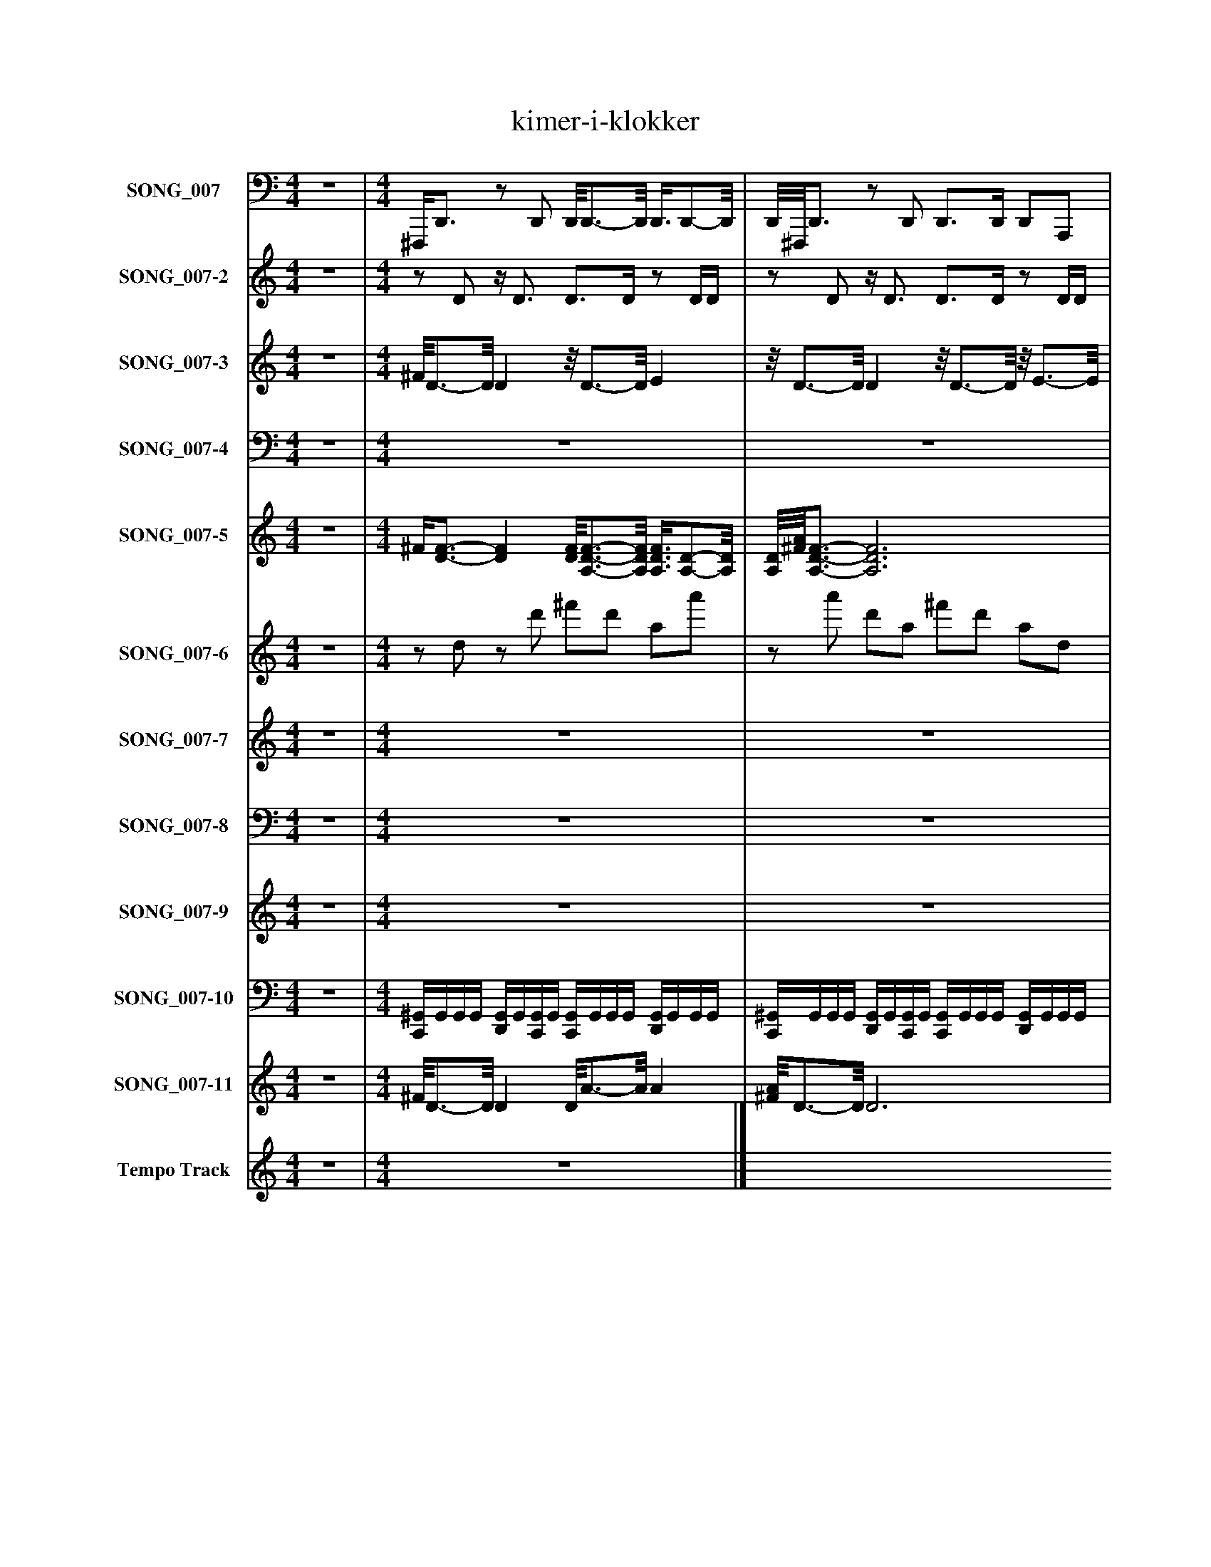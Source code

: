 %%abc-creator mxml2abc 1.4
%%abc-version 2.0
%%continueall true
%%titletrim true
%%titleformat A-1 T C1, Z-1, S-1
X: 0
T: kimer-i-klokker
L: 1/4
M: 4/4
V: P1 name="SONG_007"
%%MIDI program 1 33
V: P2 name="SONG_007-2"
%%MIDI program 2 28
V: P3 name="SONG_007-3"
%%MIDI program 3 88
V: P4 name="SONG_007-4"
%%MIDI program 4 88
V: P5 name="SONG_007-5"
%%MIDI program 5 51
V: P6 name="SONG_007-6"
%%MIDI program 6 98
V: P7 name="SONG_007-7"
%%MIDI program 7 82
V: P8 name="SONG_007-8"
%%MIDI program 8 26
V: P9 name="SONG_007-9"
%%MIDI program 9 16
V: P10 name="SONG_007-10"
%%MIDI program 10 16
V: P11 name="SONG_007-11"
%%MIDI program 11 120
V: P12 name="Tempo Track"
%%MIDI program 12 -1
K: C
[V: P1]  z4 | [M: 4/4]  ^F,,,/4D,,3/4z/ D,,/ D,,/8D,,3/4-D,,/8 D,,3/8D,,/-D,,/8 | D,,/8^F,,,/8D,,3/4z/ D,,/ D,,3/4D,,/4 D,,/A,,,/ | ^F,,,/4D,,3/4z/ D,,/ D,,2 | ^F,,,/8D,,3/4-D,,/8z/ D,,/ D,,3/4D,,/4 A,,,/D,,3/8F,,/8 | ^F,,,/8D,,3/4-D,,/8z/ D,,/ D,,2 | D,,z/ D,,/ D,,3/4D,,/4 D,,/A,,,/ | B,,,/8G,,,3/4-G,,,/8z/ G,,,/ G,,,2 | ^F,,,/8D,,3/4-D,,/8z/ D,,/ D,,3/4D,,/4 A,,,/D,,/ | ^G,,,/8E,,,3/4-E,,,/8z/ E,,,/ E,,,- E,,,/8E,,,3/4-E,,,/8 | E,,,z/ B,,,/ D,,3/4D,,/4 D,,/D,,3/8E,,,/8 | E,,,z/ E,,,/ E,,, E,,, | E,,,/8A,,,/8A,,,3/4z/ A,,,/ A,,,/8A,,,/-A,,,/8A,,,/4 E,,,/G,,,/4G,,/4 | G,,,z/ G,,,/ G,,,/4D,,3/4- D,, | D,,z/ D,,/ D,,3/4D,,/4 D,,3/8A,,,/8A,,,/ | ^C,,/8C,,/8A,,,3/4z/ A,,,/ A,,,2 | D,,/D,,/z/ D,,/ D,,3/4D,,/4 A,,,/D,,/ | D,,z/ D,,/ D,,2 | A,,,/8^C,,/8A,,,3/4z/ A,,,/ A,,,3/4A,,,/4 G,,,/G,,/8G,,,3/8 | G,,,/8G,,,3/4-G,,,/8z/ G,,,/ G,,,2 | G,,,z/ G,,,/ G,,,3/4G,,,/4 G,,,/G,,/ | G,,,z/ A,,,/ A,,, A,,, | D,,z/ D,,/ D,,/8D,,3/4-D,,/8 D,, | D,,z/ D,,/ D,,/8D,,3/4-D,,/8 D,, | D,,/8D,,3/4-D,,/8z/ D,,/ D,,3/4D,,/4 D,,/D,,/ | D,,z/ D,,/ D,,2 | D,,z/ D,,/ D,,3/4D,,/4 A,,,/D,,/ | D,,z/ D,,/ D,,/8^F,,,/8D,,3/4- D,, | D,,z/ D,,/ D,,3/4D,,/4 D,,/A,,,/ | D,,z/ D,,/8A,,,3/8 G,,,2 | G,,,z/ G,,,/ G,,,/8D,,/-D,,/8D,,/4 D,,/D,,/ | D,,/8D,,3/4-D,,/8z/ D,,/ E,,,- E,,,/8E,,,3/4-E,,,/8 | E,,,z/ E,,,/ E,,,3/4E,,,/4 E,,/E,,,/ | E,,,z/ E,,,/ E,,,2 | E,,,/8E,,,3/4-E,,,/8z/ E,,,/ E,,,/8^C,,/4A,,,3/8A,,,/4 E,,,/A,,,/ | A,,,/8A,,,3/4-A,,,/8z/ A,,,/ A,,,2 | A,,,z/ G,,,/ D,,3/4D,,/4 D,,/D,,3/8D,,/8 | D,,z/ A,,,/ ^C,,/4A,,,3/4- A,,, | A,,,z/ A,,,/ D,,3/4D,,/4 A,,,/D,,/ | D,,z/ D,,/ D,,2 | D,,z/ D,,/ D,,/8^C,,/8A,,,/A,,,/4 A,,,/E,,,/ | A,,,/8A,,,3/4-A,,,/8z/ G,,,/ G,,,2 | G,,,z/ G,,,/ G,,,3/4G,,,/4 G,,,/G,,/ | G,,,z/ G,,,/ ^C,,/8A,,,/4A,,,/-A,,,/8 A,,, | A,,,/8A,,,3/4-A,,,/8z/ G,,,/ D,,3/4D,,/4 D,,/D,,/ | D,,z/ D,,/ D,,/8D,,3/4-D,,/8 D,, | D,,z/ A,,,/ A,,,3/4A,,,/4 A,,,/A,,,/ | A,,,/8A,,,3/4-A,,,/8z/ G,,,/ D,,2 | D,,/8D,,3/4-D,,/8z/ D,,/ D,,3/4D,,/4 D,,/A,,,/ | D,,z/ D,,/z2|]
[V: P2]  z4 | [M: 4/4] z/ D/z/4 D3/4 D3/4D/4z/ D/4D/4 |z/ D/z/4 D3/4 D3/4D/4z/ D/4D/4 |z/ D/z/4 D3/4 D3/4D/4z/ D/4D/4 |z/ D/z/4 D3/4 D3/4D/4z/ D/4D/4 |z/ D/z/4 D3/4 D3/4D/4z/ D/4D/4 |z/ D/z/4 D3/4 D3/4D/4z/ D/4D/4 |z/ G/z/4 G3/4 G3/4G/4z/ G/4G/4 |z/ D/z/4 D3/4 D3/4D/4z/ D/4D/4 |z/ E/z/4 E3/4 E3/4E/4z/ E/4E/4 |z/ E/z/4 B,3/4 D3/4D/4z/ D/4D/4 |z/ E/z/4 E3/4 E3/4E/4z/ E/4E/4 |z/ A,/z/4 A,3/4 A,3/4A,/4z/ A,/4G/4 |z/ G/z/4 G3/4 G3/4D/4z/ D/4D/4 |z/ D/z/4 D3/4 D3/4D/4z/ A,/4A,/4 |z/ A,/z/4 A,3/4 A,3/4A,/4z/ A,/4A,/4 |z/ D/z/4 D3/4 D3/4D/4z/ D/4D/4 |z/ D/z/4 D3/4 D3/4D/4z/ A,/4A,/4 |z/ A,/z/4 A,3/4 A,3/4A,/4z/ G/4G/4 |z/ G/z/4 G3/4 G3/4G/4z/ G/4G/4 |z/ G/z/4 G3/4 G3/4G/4z/ G/4G/4 |z/ G/z/4 A,3/4 A,3/4A,/4z/ G/4G/4 |z/ D/z/4 D3/4 D3/4D/4z/ D/4D/4 |z/ D/z/4 D3/4 D3/4D/4z/ D/4D/4 |z/ D/z/4 D3/4 D3/4D/4z/ D/4D/4 |z/ D/z/4 D3/4 D3/4D/4z/ D/4D/4 |z/ D/z/4 D3/4 D3/4D/4z/ D/4D/4 |z/ D/z/4 D3/4 D3/4D/4z/ D/4D/4 |z/ D/z/4 D3/4 D3/4D/4z/ D/4D/4 |z/ D/z/4 D3/4 G3/4G/4z/ G/4G/4 |z/ G/z/4 G3/4 G3/4D/4z/ D/4D/4 |z/ D/z/4 D3/4 E3/4E/4z/ E/4E/4 |z/ E/z/4 E3/4 E3/4E/4z/ E/4E/4 |z/ E/z/4 E3/4 E3/4E/4z/ E/4E/4 |z/ E/z/4 E3/4 E3/4A,/4z/ A,/4A,/4 |z/ A,/z/4 A,3/4 A,3/4A,/4z/ A,/4A,/4 |z/ A,/z/4 G3/4 D3/4D/4z/ D/4D/4 |z/ D/z/4 D3/4 ^C3/4A,/4z/ A,/4A,/4 |z/ A,/z/4 A,3/4 D3/4D/4z/ D/4D/4 |z/ D/z/4 D3/4 D3/4D/4z/ D/4D/4 |z/ D/z/4 D3/4 D3/4A,/4z/ A,/4A,/4 |z/ A,/z/4 G3/4 G3/4G/4z/ G/4G/4 |z/ G/z/4 G3/4 G3/4G/4z/ G/4G/4 |z/ G/z/4 G3/4 ^C3/4A,/4z/ A,/4A,/4 |z/ A,/z/4 A,3/4 D3/4D/4z/ D/4D/4 |z/ D/z/4 D3/4 D3/4D/4z/ D/4D/4 |z/ D/z/4 D3/4 A,3/4A,/4z/ A,/4A,/4 |z/ A,/z/4 A,3/4 D3/4D/4z/ D/4D/4 |z/ D/z/4 D3/4 D3/4D/4z/ D/4D/4 |z/ D/z/4 D3/4 Dz|]
[V: P3]  z4 | [M: 4/4]  ^F/8D3/4-D/8 Dz/8 D3/4-D/8 E |z/8 D3/4-D/8 Dz/8 D3/4-D/8z/8 E3/4-E/8 | ^F2 F G | A2 ^F [Fd] | ^F/8d3/4-d/8 d3 | ^c4 | B2 d B- | B/8A3/4-A/8 A ^Fz/8 D3/4-D/8 | D2 ^C E- | E/8A3/4-A/8 A ^F3/4-F/8^c/8- c3/4c/8B/8- | B4 | A/8^C3/4-C/8 C3 | G3- G3/4G/8[D/8-^F/8-] | [D3/^F3/] [D3/8F3/8][D/8-F/8-A/8-] [D3/F3/A3/] [D3/8F3/8A3/8][^C/8-E/8-] | [^C4E4] | ^F d ^c B3/4-B/8B/8- | B A Az/8 ^G3/4-G/8 | [^C4A4] | B3/- B3/8^c/8- c3/4c/8d/8- d | d2 ^F- F/8G3/4-G/8 | G/8E3/4-E/8 E3 | D2z2 |z2z/8 [D3/4-^F3/4-][D/8F/8] [DF] |z/8 [D3/4-^F3/4-][D/8F/8]z/8 E3/4-E/8z/8 D3/4-D/8 D | D E3/4-E/8^F/8- F3/ F3/8F/8- | ^F3/4F/8G/8- G3/4G/8A/8- A2 | ^F dz/8 d3/4-d/8 d | d2 ^c2- | ^c2z/8 B3/4-B/8 B | d B A2 | ^F- F/8D3/4-D/8 D2 | ^C E A2 | ^F ^c B2- | B2z/8 [^C3/4-A3/4-][C/8A/8] [CA] | [^C2A2] G2- | G3/ G3/8^F/8- F3/ F3/8[D/8-A/8-] | [D3/A3/] [D3/8A3/8]E/8 ^C2- | ^C3/ C3/8^F/8- F3/4F/8d/8- d3/4d/8c/8- | ^c3/4c/8B/8- B B A | Az/8 ^G3/4A/8 ^C2- | ^C2 B2 | ^c d d2- | d/8^F3/4-F/8 F/8G3/4-G/8z/8 E3/4-E/8 E | E ^Cz/8 D3/4-D/8 D | D2 D/8^F3/4-F/8 F | ^F2 [^C2-E2-] | [^CE] Cz/8 D3/4-D/8 D | D4 | Dz3|]
[V: P4]  z4 | [M: 4/4]  z4 | z4 | z4 | z4 | z4 | z4 |z2 D,2 |z2z/8 C,3/4-C,/8 C, | z4 | z4 | z4 | z4 | z4 | z4 | z4 | z4 | z4 | z4 |z3/z/4 D,/4- D,2 | D,4 | D,z3 | z4 | z4 | z4 | z4 | z4 | z4 | z4 | z4 | D,2z2 | z4 | z4 | z4 | z4 | z4 | z4 | z4 | z4 | z4 | z4 | z4 |z2 D,2- | D,2z2 |z A,z2 | z4 | z4 | z4 | z4 | z4|]
[V: P5]  z4 | [M: 4/4]  ^F/4[D3/4-F3/4-] [DF] [D/8F/8][A,3/4-D3/4-F3/4-][A,/8D/8F/8] [A,3/8D3/8F3/8][A,/-D/-][A,/8D/8] | [A,/8D/8][^F/8A/8][A,3/4-D3/4-F3/4-] [A,3D3F3] | [^F/4A/4][A,3/4-D3/4-F3/4-] [A,2D2F2] [A,3/4D3/4F3/4][A,/8D/8F/8][F/8-A/8-] | [^F/8A/8][A,3/4-D3/4-F3/4-][A,/8D/8F/8] [A,3D3F3] | [^F/8A/8][D3/4-F3/4-][D/8F/8] [DF] [A,3/-D3/-F3/-] [A,3/8D3/8F3/8][F/8A/8] | D2 [D^F] [A,DF] | B,/8[G3/4-B3/4-][G/8B/8] [G3B3] | ^F/8[A,3/4-D3/4-F3/4-][A,/8D/8F/8] [A,3D3F3] | ^G,/8[E3/4-G3/4-][E/8G/8] [E2G2] [E/8G/8][B,3/4-E3/4-G3/4-][B,/8E/8G/8] | [B,E^G] [B,/4E/4G/4]B,3/4 [D3/-^F3/-] [D3/8F3/8]E/8- | E3/ E/4[E/4-^G/4-] [EG] [B,-E-G-] | [B,/8E/8^G/8][A,/8^C/8][A,,3/4-A,3/4-C3/4-] [A,,A,C] [A,,/8A,/8C/8][A,,3/4-=G,3/4-C3/4-][A,,/8G,/8C/8] [A,,3/4G,3/4C3/4]G/4 | G2- G/4D3/4- D | [A,3-D3-^F3-] [A,3/8D3/8F3/8]A,/-A,/8 | [^C/4E/4][A,,3/4-A,3/4-C3/4-] [A,,3A,3C3] | [D/G/]D/ [D^F] [A,2D2F2] | [A,3-D3-^F3-] [A,/D/F/]A,/- | A,/8[^C/8E/8][A,,3/4-A,3/4-C3/4-] [A,,A,C] [A,,3/G,3/C3/] G/ | [G4-B4-] | [G4B4] | [G-B-] [G/8B/8][^C/8E/8][A,,3/4-A,3/4-C3/4-] [A,,A,C] [A,,/G,/C/]G/ | [D2-^F2-] [D/8F/8][D3/4-F3/4-][D/8F/8] [DF] | [D2-^F2-] [D/8F/8]D3/4-D/8 D | D/8[A,3/4-D3/4-][A,/8D/8] [A,D] [D2^F2] | [A,4-D4-^F4-] | [A,4D4^F4] | [A,2-D2-^F2-] [A,/8D/8F/8][F/8A/8][A,3/4-D3/4-F3/4-] [A,DF] | [A,4D4^F4] | [A,3/-D3/-^F3/-] [A,/8D/8F/8]A,3/8 [G2-B2-] | [G2B2] [G/8B/8][D3/4-^F3/4-][D/8F/8] [DF] | [D/8^F/8][A,3/4-D3/4-F3/4-][A,/8D/8F/8] [A,DF] E- E/8[E3/4-^G3/4-][E/8G/8] | [E4^G4] | [E4-^G4-] | [E/8^G/8][B,3/4-E3/4-G3/4-][B,/8E/8G/8] [B,EG] [B,/8E/8G/8][^C/4E/4][A,,/-A,/-C/-][A,,/8A,/8C/8] [A,,A,C] | [E,/8A,/8^C/8][A,,3/4-G,3/4-C3/4-][A,,/8G,/8C/8] [A,,3G,3C3] | [A,,G,^C] [A,,/4G,/4C/4]G/-G/8^F/8 [D3/-F3/-] [D3/8F3/8][A,/8D/8F/8] | [A,-D-^F-] [A,3/8D3/8F3/8]A,/-A,/8 [^C/4E/4][A,,3/4-A,3/4-C3/4-] [A,,A,C] | [A,,3/A,3/^C3/] [A,,3/8A,3/8C3/8][A,/8-D/8-^F/8-] [A,2D2F2] | [A,4-D4-^F4-] | [A,2D2^F2] [A,/8D/8F/8][^C/8E/8][A,,3/4-A,3/4-C3/4-] [A,,A,C] | [E,/8A,/8^C/8][A,,3/4-G,3/4-C3/4-][A,,/8G,/8C/8] [A,,/4G,/4C/4]G3/4 [G2-B2-] | [G4B4] | [G2B2] ^C/8[A,/4C/4][A,,/-A,/-C/-][A,,/8A,/8C/8] [A,,A,C] | [A,,/8A,/8^C/8][A,,3/4-G,3/4-C3/4-][A,,/8G,/8C/8] [A,,3/8G,3/8C3/8]G/-G/8 [D2^F2] | [A,2-D2-^F2-] [A,/8D/8F/8]D3/4-D/8 D | [A,-D-] [A,3/8D3/8]A,/-A,/8 A,2 | A,/8G,3/4-G,/8 G,3/8G/-G/8 [D2-^F2-] | [D/8^F/8][A,3/4-D3/4-F3/4-][A,/8D/8F/8] [A,3D3F3] | z4|]
[V: P6]  z4 | [M: 4/4] z/ d/z/ d'/ ^f'/d'/ a/a'/ |z/ a'/ d'/a/ ^f'/d'/ a/d/ |z/ d/ a/d'/ ^f'/d'/ a/a'/ |z/ a'/ d'/a/ ^f'/d'/ a/d/ |z/ d/z/ d'/ ^f'/d'/ a/a'/ |z d' ^f'/d'/ a/d/ |z/ g/z/ g'/ b'/g'/z |z/ a'/ d'/a/ ^f'/d'/ a/d/ |z/ e/z/ e'/ ^g'/e'/z/ b'/ |z/ b'/ e' ^f'/d'/z/ d/ |z/ e/z/ e'/ ^g'/e'/ b/b'/ |z/ e'/ a/e/ ^c'/g/ e/G/ |z/ g/z/ g'/z/ d'/z |z/ a'/ d'/a/ ^f'/d'/ a/A/ |z/ A/ e/a/ ^c'/a/ e/e'/ |z d' ^f'/d'/ a/d/ |z/ d/ a/d'/ ^f'/d'/ a |z/ e'/ a/e/ ^c'/g/ e/g/ |z/ g/z/ g'/ b'/g'/z |z g' b'/g'/z/ g/ |z/ g/z/ a/ ^c'/a/ e |z d' ^f'/d'/z |z/ d/z/ d'/ ^f'/d'/z |z/ a'/ d'/a/ ^f'/d'/z/ d/ |z/ d/ a/d'/ ^f'/d'/ a/a'/ |z/ a'/ d'/a/ ^f'/d'/ a/d/ |z/ d/ a/d'/ ^f'/d'/ a/a'/ |z/ a'/ d'/a/ ^f'/d'/ a/d/ |z/ d/ a/d'/ b'/g'/z |z g' b'/d'/z/ d/ |z/ d/ a/d'/z/ e'/z |z e' ^g'/e'/z/ e/ |z/ e/z/ e'/ ^g'/e'/z |z/ b'/ e'/b/ ^g'/a/ e/A/ |z/ G/ e/g/ ^c'/g/ e/e'/ |z/ e'/ g ^f'/d'/z/ d/ |z/ d/ a/a/ e'/a/ e/e'/ |z/ e'/ a/e/ ^f'/d'/ a/d/ |z/ d/ a/d'/ ^f'/d'/ a/a'/ |z/ a'/ d'/a/ ^f'/a/ e/A/ |z/ G/ e/g'/ b'/g'/z |z g' b'/g'/z/ g/ |z/ g/z/ g'/z/ a/ e/e'/ |z/ e'/ g ^f'/d'/z/ d/ |z/ d/ a/d'/ ^f'/d'/z |z/ a'/ d'z/ a/z/ A/ |z/ G/z/ g'/ ^f'/d'/z |z/ a'/ d'/a/ ^f'/d'/ a/d/ |z/ d/ a/d'/ ^f'/d'/z|]
[V: P7]  z4 | [M: 4/4]  z4 | z4 | z4 | z4 | z4 | z4 | z4 | z4 | z4 | z4 | z4 | z4 | z4 | z4 | z4 | z4 | z4 | z4 | z4 | z4 | z4 | z4 |z/ ^F/ D2z |z/ D/ A,z2 |z/ D/ A,/^F/- F2 | ^F/F/ D/A,/- A,2 |z/ ^F/ D/A,/- A,z |z/ D/ A,/^F/- F2 |z/ D/ A,/^F/z2 |z/ B/ G2z |z/ ^F/ D/A,/z2 |z/ E/- E/^G/- G2 |z/ E/- E/^G/- G2 | ^G/G/ E/B,/- B,z |z/ ^C/ G,/E,/- E,2 | E,/G,/ E,z2 |z/ D/ A,z2 |z/ ^C/ A,/E,/z2 |z/ ^F/ D/A,/- A,2 | A,/D/ A,/^F/- Fz |z/ G,/ A,,z2 |z/ B/ G3 |z/ B/ Gz2 |z/ G,/ A,,z2 |z/ D/ A,/^F/- Fz |z Dz2 |z G,z2 |z/ D/ A,/^F/- F2 |z/ D/ A,z2|]
[V: P8]  z4 | [M: 4/4]  z4 | z4 | z4 | z4 | z4 | z4 | z4 | z4 | z4 | z4 | z4 | z4 | z4 | z4 | z4 | z4 | z4 | z4 | z4 | z4 | z4 | z4 | D,3z | z4 | [A,4-D4-] | [A,4D4] | [D,3A,3]z | z4 | [A,2D2]z2 | z4 | D,z3 | z4 | E4- | Ez3 | [A,,E,]z3 | z4 | [A,2D2]z2 | z4 | [D,4-A,4-] | [D,3A,3]z | [E,A,]z3 | z4 | G,2z2 | z4 | [A,3D3]z | z4 | A,,z3 | z4 | z4|]
[V: P9]  z4 | [M: 4/4]  z4 | z4 | z4 | z4 | z4 | z4 | z4 | z4 | z4 | z4 | z4 | z4 | z4 | z4 | z4 | z4 | z4 | z4 | z4 | z4 | z4 | z4 | A,/8B,3/8B,/ [B,/^d/]B,/ B,/B,/4b/4 [B,/d/]B,/ | B,/B,/ [B,/^d/]B,/ B,/B,/4b/4 [B,/d/]B,/ | B,/B,/ [B,/^d/]B,/ B,/B,/4b/4 [B,/d/]B,/ | B,/B,/ [B,/^d/]B,/ B,/B,/4b/4 [B,/d/]B,/ | B,/B,/ [B,/^d/]B,/ B,/B,/4b/4 [B,/d/]B,/ | B,/B,/ [B,/^d/]B,/ B,/B,/4b/4 [B,/d/]B,/ | B,/B,/ [B,/^d/]B,/ B,/B,/4b/4 [B,/d/]B,/ | B,/B,/ [B,/^d/]B,/ B,/B,/4b/4 [B,/d/]B,/ | B,/B,/ [B,/^d/]B,/ B,/B,/4b/4 [B,/d/]B,/ | B,/B,/ [B,/^d/]B,/ B,/B,/4b/4 [B,/d/]B,/ | B,/B,/ [B,/^d/]B,/ B,/B,/4b/4 [B,/d/]B,/ | B,/B,/ [B,/^d/]B,/ B,/B,/4b/4 [B,/d/]B,/ | B,/B,/ [B,/^d/]B,/ B,/B,/4b/4 [B,/d/]B,/ | B,/B,/ [B,/^d/]B,/ B,/B,/4b/4 [B,/d/]B,/ | B,/B,/ [B,/^d/]B,/ B,/B,/4b/4 [B,/d/]B,/ | B,/B,/ [B,/^d/]B,/ B,/B,/4b/4 [B,/d/]B,/ | B,/B,/ [B,/^d/]B,/ B,/B,/4b/4 [B,/d/]B,/ | B,/B,/ [B,/^d/]B,/ B,/B,/4b/4 [B,/d/]B,/ | B,/B,/ [B,/^d/]B,/ B,/B,/4b/4 [B,/d/]B,/ | B,/B,/ [B,/^d/]B,/ B,/B,/4b/4 [B,/d/]B,/ | B,/B,/ [B,/^d/]B,/ B,/B,/4b/4 [B,/d/]B,/ | B,/B,/ [B,/^d/]B,/ B,/B,/4b/4 [B,/d/]B,/ | B,/B,/ [B,/^d/]B,/ B,/B,/4b/4 [B,/d/]B,/ | B,/B,/ [B,/^d/]B,/ B,/B,/4b/4 [B,/d/]B,/ | B,/B,/ [B,/^d/]B,/ B,/B,/4b/4 [B,/d/]B,/ | B,/B,/ [B,/^d/]B,/ B,/B,/4b/4 [B,/d/]B,/ | B,/B,/ [B,/^d/]B,/ B,/B,/4b/4z|]
[V: P10]  z4 | [M: 4/4]  [C,,/4^G,,/4]G,,/4G,,/4G,,/4 [D,,/4G,,/4]G,,/4[C,,/4G,,/4]G,,/4 [C,,/4G,,/4]G,,/4G,,/4G,,/4 [D,,/4G,,/4]G,,/4G,,/4G,,/4 | [C,,/4^G,,/4]G,,/4G,,/4G,,/4 [D,,/4G,,/4]G,,/4[C,,/4G,,/4]G,,/4 [C,,/4G,,/4]G,,/4G,,/4G,,/4 [D,,/4G,,/4]G,,/4G,,/4G,,/4 | [C,,/4^G,,/4]G,,/4G,,/4G,,/4 [D,,/4G,,/4]G,,/4[C,,/4G,,/4]G,,/4 [C,,/4G,,/4]G,,/4G,,/4G,,/4 [D,,/4G,,/4]G,,/4G,,/4G,,/4 | [C,,/4^G,,/4]G,,/4G,,/4G,,/4 [D,,/4G,,/4]G,,/4[C,,/4G,,/4]G,,/4 [C,,/4G,,/4]G,,/4G,,/4G,,/4 [D,,/4G,,/4]G,,/4G,,/4G,,/4 | [C,,/4^G,,/4]G,,/4G,,/4G,,/4 [D,,/4G,,/4]G,,/4[C,,/4G,,/4]G,,/4 [C,,/4G,,/4]G,,/4G,,/4G,,/4 [D,,/4G,,/4]G,,/4G,,/4G,,/4 | [C,,/4^G,,/4]G,,/4G,,/4G,,/4 [D,,/4G,,/4]G,,/4[C,,/4G,,/4]G,,/4 [C,,/4G,,/4]G,,/4G,,/4G,,/4 [D,,/4G,,/4]G,,/4G,,/4G,,/4 | [C,,/4^G,,/4]G,,/4G,,/4G,,/4 [D,,/4G,,/4]G,,/4[C,,/4G,,/4]G,,/4 [C,,/4G,,/4]G,,/4G,,/4G,,/4 [D,,/4G,,/4]G,,/4G,,/4G,,/4 | [C,,/4^G,,/4]G,,/4G,,/4G,,/4 [D,,/4G,,/4]G,,/4[C,,/4G,,/4]G,,/4 [C,,/4G,,/4]G,,/4G,,/4G,,/4 [D,,/4G,,/4]G,,/4G,,/4G,,/4 | [C,,/4^G,,/4]G,,/4G,,/4G,,/4 [D,,/4G,,/4]G,,/4[C,,/4G,,/4]G,,/4 [C,,/4G,,/4]G,,/4G,,/4G,,/4 [D,,/4G,,/4]G,,/4G,,/4G,,/4 | [C,,/4^G,,/4]G,,/4G,,/4G,,/4 [D,,/4G,,/4]G,,/4[C,,/4G,,/4]G,,/4 [C,,/4G,,/4]G,,/4G,,/4G,,/4 [D,,/4G,,/4]G,,/4G,,/4G,,/4 | [C,,/4^G,,/4]G,,/4G,,/4G,,/4 [D,,/4G,,/4]G,,/4[C,,/4G,,/4]G,,/4 [C,,/4G,,/4]G,,/4G,,/4G,,/4 [D,,/4G,,/4]G,,/4G,,/4G,,/4 | [C,,/4^G,,/4]G,,/4G,,/4G,,/4 [D,,/4G,,/4]G,,/4[C,,/4G,,/4]G,,/4 [C,,/4G,,/4]G,,/4G,,/4G,,/4 [D,,/4G,,/4]G,,/4G,,/4G,,/4 | [C,,/4^G,,/4]G,,/4G,,/4G,,/4 [D,,/4G,,/4]G,,/4[C,,/4G,,/4]G,,/4 [C,,/4G,,/4]G,,/4G,,/4G,,/4 [D,,/4G,,/4]G,,/4G,,/4G,,/4 | [C,,/4^G,,/4]G,,/4G,,/4G,,/4 [D,,/4G,,/4]G,,/4[C,,/4G,,/4]G,,/4 [C,,/4G,,/4]G,,/4G,,/4G,,/4 [D,,/4G,,/4]G,,/4G,,/4G,,/4 | [C,,/4^G,,/4]G,,/4G,,/4G,,/4 [D,,/4G,,/4]G,,/4[C,,/4G,,/4]G,,/4 [C,,/4G,,/4]G,,/4G,,/4G,,/4 [D,,/4G,,/4]G,,/4G,,/4G,,/4 | [C,,/4^G,,/4]G,,/4G,,/4G,,/4 [D,,/4G,,/4]G,,/4[C,,/4G,,/4]G,,/4 [C,,/4G,,/4]G,,/4G,,/4G,,/4 [D,,/4G,,/4]G,,/4G,,/4G,,/4 | [C,,/4^G,,/4]G,,/4G,,/4G,,/4 [D,,/4G,,/4]G,,/4[C,,/4G,,/4]G,,/4 [C,,/4G,,/4]G,,/4G,,/4G,,/4 [D,,/4G,,/4]G,,/4G,,/4G,,/4 | [C,,/4^G,,/4]G,,/4G,,/4G,,/4 [D,,/4G,,/4]G,,/4[C,,/4G,,/4]G,,/4 [C,,/4G,,/4]G,,/4G,,/4G,,/4 [D,,/4G,,/4]G,,/4G,,/4G,,/4 | [C,,/4^G,,/4]G,,/4G,,/4G,,/4 [D,,/4G,,/4]G,,/4[C,,/4G,,/4]G,,/4 [C,,/4G,,/4]G,,/4G,,/4G,,/4 [D,,/4G,,/4]G,,/4G,,/4G,,/4 | [C,,/4^G,,/4]G,,/4G,,/4G,,/4 [D,,/4G,,/4]G,,/4[C,,/4G,,/4]G,,/4 [C,,/4G,,/4]G,,/4G,,/4G,,/4 [D,,/4G,,/4]G,,/4G,,/4G,,/4 | [C,,/4^G,,/4]G,,/4G,,/4G,,/4 [D,,/4G,,/4]G,,/4[C,,/4G,,/4]G,,/4 [C,,/4G,,/4]G,,/4G,,/4G,,/4 [D,,/4G,,/4]G,,/4G,,/4G,,/4 | [C,,/4^G,,/4]G,,/4G,,/4G,,/4 [D,,/4G,,/4]G,,/4[C,,/4G,,/4]G,,/4 [C,,/4G,,/4]G,,/4[D,,/4G,,/4]G,,/4 [D,,/4G,,/4][G,,/4A,,/4][F,,/4G,,/4]G,,/4 | [C,,/4^G,,/4]G,,/4G,,/4G,,/4 [D,,/4G,,/4]G,,/4[C,,/4G,,/4]G,,/4 [C,,/4G,,/4]G,,/4G,,/4G,,/4 [D,,/4G,,/4]G,,/4G,,/4G,,/4 | [C,,/4^G,,/4]G,,/4G,,/4G,,/4 [D,,/4G,,/4]G,,/4[C,,/4G,,/4]G,,/4 [C,,/4G,,/4]G,,/4G,,/4G,,/4 [D,,/4G,,/4]G,,/4G,,/4G,,/4 | [C,,/4^G,,/4]G,,/4G,,/4G,,/4 [D,,/4G,,/4]G,,/4[C,,/4G,,/4]G,,/4 [C,,/4G,,/4]G,,/4G,,/4G,,/4 [D,,/4G,,/4]G,,/4G,,/4G,,/4 | [C,,/4^G,,/4]G,,/4G,,/4G,,/4 [D,,/4G,,/4]G,,/4[C,,/4G,,/4]G,,/4 [C,,/4G,,/4]G,,/4G,,/4G,,/4 [D,,/4G,,/4]G,,/4G,,/4G,,/4 | [C,,/4^G,,/4]G,,/4G,,/4G,,/4 [D,,/4G,,/4]G,,/4[C,,/4G,,/4]G,,/4 [C,,/4G,,/4]G,,/4G,,/4G,,/4 [D,,/4G,,/4]G,,/4G,,/4G,,/4 | [C,,/4^G,,/4]G,,/4G,,/4G,,/4 [D,,/4G,,/4]G,,/4[C,,/4G,,/4]G,,/4 [C,,/4G,,/4]G,,/4G,,/4G,,/4 [D,,/4G,,/4]G,,/4G,,/4G,,/4 | [C,,/4^G,,/4]G,,/4G,,/4G,,/4 [D,,/4G,,/4]G,,/4[C,,/4G,,/4]G,,/4 [C,,/4G,,/4]G,,/4G,,/4G,,/4 [D,,/4G,,/4]G,,/4G,,/4G,,/4 | [C,,/4^G,,/4]G,,/4G,,/4G,,/4 [D,,/4G,,/4]G,,/4[C,,/4G,,/4]G,,/4 [C,,/4G,,/4]G,,/4G,,/4G,,/4 [D,,/4G,,/4]G,,/4G,,/4G,,/4 | [C,,/4^G,,/4]G,,/4G,,/4G,,/4 [D,,/4G,,/4]G,,/4[C,,/4G,,/4]G,,/4 [C,,/4G,,/4]G,,/4G,,/4G,,/4 [D,,/4G,,/4]G,,/4G,,/4G,,/4 | [C,,/4^G,,/4]G,,/4G,,/4G,,/4 [D,,/4G,,/4]G,,/4[C,,/4G,,/4]G,,/4 [C,,/4G,,/4]G,,/4G,,/4G,,/4 [D,,/4G,,/4]G,,/4G,,/4G,,/4 | [C,,/4^G,,/4]G,,/4G,,/4G,,/4 [D,,/4G,,/4]G,,/4[C,,/4G,,/4]G,,/4 [C,,/4G,,/4]G,,/4G,,/4G,,/4 [D,,/4G,,/4]G,,/4G,,/4G,,/4 | [C,,/4^G,,/4]G,,/4G,,/4G,,/4 [D,,/4G,,/4]G,,/4[C,,/4G,,/4]G,,/4 [C,,/4G,,/4]G,,/4G,,/4G,,/4 [D,,/4G,,/4]G,,/4G,,/4G,,/4 | [C,,/4^G,,/4]G,,/4G,,/4G,,/4 [D,,/4G,,/4]G,,/4[C,,/4G,,/4]G,,/4 [C,,/4G,,/4]G,,/4G,,/4G,,/4 [D,,/4G,,/4]G,,/4G,,/4G,,/4 | [C,,/4^G,,/4]G,,/4G,,/4G,,/4 [D,,/4G,,/4]G,,/4[C,,/4G,,/4]G,,/4 [C,,/4G,,/4]G,,/4G,,/4G,,/4 [D,,/4G,,/4]G,,/4G,,/4G,,/4 | [C,,/4^G,,/4]G,,/4G,,/4G,,/4 [D,,/4G,,/4]G,,/4[C,,/4G,,/4]G,,/4 [C,,/4G,,/4]G,,/4G,,/4G,,/4 [D,,/4G,,/4]G,,/4G,,/4G,,/4 | [C,,/4^G,,/4]G,,/4G,,/4G,,/4 [D,,/4G,,/4]G,,/4[C,,/4G,,/4]G,,/4 [C,,/4G,,/4]G,,/4G,,/4G,,/4 [D,,/4G,,/4]G,,/4G,,/4G,,/4 | [C,,/4^G,,/4]G,,/4G,,/4G,,/4 [D,,/4G,,/4]G,,/4[C,,/4G,,/4]G,,/4 [C,,/4G,,/4]G,,/4G,,/4G,,/4 [D,,/4G,,/4]G,,/4G,,/4G,,/4 | [C,,/4^G,,/4]G,,/4G,,/4G,,/4 [D,,/4G,,/4]G,,/4[C,,/4G,,/4]G,,/4 [C,,/4G,,/4]G,,/4G,,/4G,,/4 [D,,/4G,,/4]G,,/4G,,/4G,,/4 | [C,,/4^G,,/4]G,,/4G,,/4G,,/4 [D,,/4G,,/4]G,,/4[C,,/4G,,/4]G,,/4 [C,,/4G,,/4]G,,/4G,,/4G,,/4 [D,,/4G,,/4]G,,/4G,,/4G,,/4 | [C,,/4^G,,/4]G,,/4G,,/4G,,/4 [D,,/4G,,/4]G,,/4[C,,/4G,,/4]G,,/4 [C,,/4G,,/4]G,,/4G,,/4G,,/4 [D,,/4G,,/4]G,,/4G,,/4G,,/4 | [C,,/4^G,,/4]G,,/4G,,/4G,,/4 [D,,/4G,,/4]G,,/4[C,,/4G,,/4]G,,/4 [C,,/4G,,/4]G,,/4G,,/4G,,/4 [D,,/4G,,/4]G,,/4G,,/4G,,/4 | [C,,/4^G,,/4]G,,/4G,,/4G,,/4 [D,,/4G,,/4]G,,/4[C,,/4G,,/4]G,,/4 [C,,/4G,,/4]G,,/4G,,/4G,,/4 [D,,/4G,,/4]G,,/4G,,/4G,,/4 | [C,,/4^G,,/4]G,,/4G,,/4G,,/4 [D,,/4G,,/4]G,,/4[C,,/4G,,/4]G,,/4 [C,,/4G,,/4]G,,/4G,,/4G,,/4 [D,,/4G,,/4]G,,/4G,,/4G,,/4 | [C,,/4^G,,/4]G,,/4G,,/4G,,/4 [D,,/4G,,/4]G,,/4[C,,/4G,,/4]G,,/4 [C,,/4G,,/4]G,,/4G,,/4G,,/4 [D,,/4G,,/4]G,,/4G,,/4G,,/4 | [C,,/4^G,,/4]G,,/4G,,/4G,,/4 [D,,/4G,,/4]G,,/4[C,,/4G,,/4]G,,/4 [C,,/4G,,/4]G,,/4G,,/4G,,/4 [D,,/4G,,/4]G,,/4G,,/4G,,/4 | [C,,/4^G,,/4]G,,/4G,,/4G,,/4 [D,,/4G,,/4]G,,/4[C,,/4G,,/4]G,,/4 [C,,/4G,,/4]G,,/4G,,/4G,,/4 [D,,/4G,,/4]G,,/4G,,/4G,,/4 | [C,,/4^G,,/4]G,,/4G,,/4G,,/4 [D,,/4G,,/4]G,,/4[C,,/4G,,/4]G,,/4 [C,,/4G,,/4]G,,/4G,,/4G,,/4z|]
[V: P11]  z4 | [M: 4/4]  ^F/8D3/4-D/8 D D/8A3/4-A/8 A | [^F/8A/8]D3/4-D/8 D3 | [^F/4A/4]D3/4- D3 |z/8 D3/4-D/8 D3 | D2 A3/- A3/8D/8- | D3/ D3/8^F/8- F A | [G4B4] | ^F/8[D3/4-A3/4-][D/8A/8] [D3A3] | ^G/8E3/4-E/8 E2 B- | B2 [D3/-^F3/-] [D3/8F3/8]E/8- | E3/ E/4^G/4- G B |z/8 [A,3/4-^C3/4-E3/4-][A,/8C/8E/8] [A,CE] [A,/8C/8E/8]G3/4-G/8 G | G3/ G3/8D/8- D3/ D3/8[^F/8-A/8-] | [^F3A3]z3/4z/8 [^C/8-E/8-] | [^C/4E/4]A,3/4- A,3 | [DG] ^F A3/- A3/8[D/8-F/8-A/8-] | [D4^F4A4] | [^C/8E/8]A,3/4-A,/8 A, G3/- G3/8[G/8-B/8-] | [G4B4] | [G4-B4-] | [GB] [^C/4E/4]A,3/4- A, G3/4-G/8^F/8 | D4- | D2z/8 D3/4-D/8 D | D/8A3/4-A/8 A ^F2 | A4- | A4 | A2 [^F/8A/8]D3/4-D/8 D | D4 | D2 [G2-B2-] | [G2B2] ^F/8D3/4-D/8 D | D/8A3/4-A/8 A E ^G- | ^G4 | ^G4 | B2 ^C/8E/4A,/-A,/8 A, | G4- | G3/ G3/8[D/8-^F/8-] [D3/F3/] [D3/8F3/8]A/8- | A3/ A3/8[^C/8-E/8-] [C/4E/4]A,3/4- A, | A,z3/4z/8 [D/8-^F/8-A/8-] [D2F2A2] | [D4^F4A4] | [D2^F2A2] [^C/8E/8]A,3/4-A,/8 A, | G3/- G3/8[G/8-B/8-] [G2B2] | [G4B4] | [G2B2] ^C/8A,/8E3/4- E | G2 [D2^F2] | A2 D2 | A2 A,2- | A,/8G3/4-G/8 G [D2^F2] | z4 | z4|]
[V: P12]  z4 | [M: 4/4]  z4|]

